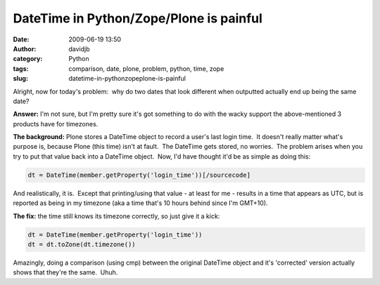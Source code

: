 DateTime in Python/Zope/Plone is painful
########################################
:date: 2009-06-19 13:50
:author: davidjb
:category: Python
:tags: comparison, date, plone, problem, python, time, zope
:slug: datetime-in-pythonzopeplone-is-painful

Alright, now for today's problem:  why do two dates that look different
when outputted actually end up being the same date?

**Answer:** I'm not sure, but I'm pretty sure it's got something to do
with the wacky support the above-mentioned 3 products have for
timezones.

**The background:** Plone stores a DateTime object to record a user's
last login time.  It doesn't really matter what's purpose is, because
Plone (this time) isn't at fault.  The DateTime gets stored, no
worries.  The problem arises when you try to put that value back into a
DateTime object.  Now, I'd have thought it'd be as simple as doing this:

.. code:: python

    dt = DateTime(member.getProperty('login_time'))[/sourcecode]

And realistically, it is.  Except that printing/using that value - at
least for me - results in a time that appears as UTC, but is reported as
being in my timezone (aka a time that's 10 hours behind since I'm
GMT+10).

**The fix:** the time still knows its timezone correctly, so just give
it a kick:

.. code:: python

    dt = DateTime(member.getProperty('login_time'))
    dt = dt.toZone(dt.timezone())

Amazingly, doing a comparison (using cmp) between the original DateTime
object and it's 'corrected' version actually shows that they're the
same.  Uhuh.
